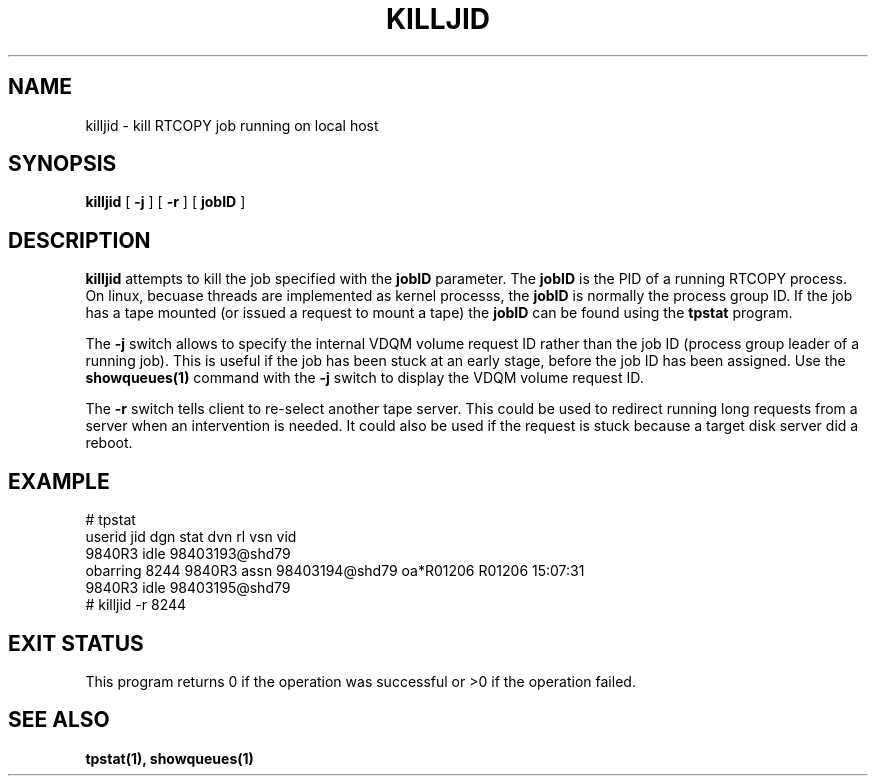 .\" @(#)$RCSfile: killjid.man,v $ $Revision: 1.2 $ $Date: 2000/06/16 07:33:02 $ CERN IT-PDP/DM Olof Barring
.\" Copyright (C) 2000 by CERN/IT/PDP/DM
.\" All rights reserved
.\"
.TH KILLJID 1 "$Date: 2000/06/16 07:33:02 $" CASTOR "RTCOPY Operator Commands"
.SH NAME
killjid \- kill RTCOPY job running on local host
.SH SYNOPSIS
.B killjid
[
.BI -j
] [
.BI -r
] [
.BI jobID
]
.SH DESCRIPTION
.B killjid
attempts to kill the job specified with the
.B jobID
parameter. The
.B jobID
is the PID of a running RTCOPY process. On linux, becuase threads are
implemented as kernel processs, the
.B jobID
is normally the process group ID. If the job has a tape mounted (or
issued a request to mount a tape) the
.B jobID
can be found using the
.B tpstat
program.

The
.B -j
switch allows to specify the internal VDQM volume request ID rather
than the job ID (process group leader of a running job). This is useful
if the job has been stuck at an early stage, before the job ID has been
assigned. Use the
.B showqueues(1)
command with the
.B -j
switch to display the VDQM volume request ID.

The
.B -r
switch tells client to re-select another tape server. This could be
used to redirect running long requests from a server when an intervention
is needed. It could also be used if the request is stuck because a target
disk server did a reboot. 

.SH EXAMPLE
# tpstat
.nf
.ft CW
userid     jid  dgn        stat dvn                 rl  vsn    vid
                9840R3     idle 98403193@shd79                       
obarring 8244   9840R3     assn 98403194@shd79      oa*R01206 R01206 15:07:31
                9840R3     idle 98403195@shd79                       
.ft
.fi
# killjid -r 8244

.SH EXIT STATUS
This program returns 0 if the operation was successful or >0 if the operation
failed.

.SH SEE ALSO
.B tpstat(1),
.B showqueues(1)
